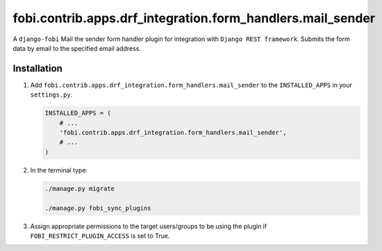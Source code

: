 fobi.contrib.apps.drf_integration.form_handlers.mail_sender
~~~~~~~~~~~~~~~~~~~~~~~~~~~~~~~~~~~~~~~~~~~~~~~~~~~~~~~~~~~
A ``django-fobi`` Mail the sender form handler plugin for integration
with ``Django REST framework``. Submits the form data by email to the
specified email address.

Installation
############
(1) Add ``fobi.contrib.apps.drf_integration.form_handlers.mail_sender`` to the
    ``INSTALLED_APPS`` in your ``settings.py``.

    .. code-block:: python

        INSTALLED_APPS = (
            # ...
            'fobi.contrib.apps.drf_integration.form_handlers.mail_sender',
            # ...
        )

(2) In the terminal type:

    .. code-block:: sh

        ./manage.py migrate

        ./manage.py fobi_sync_plugins

(3) Assign appropriate permissions to the target users/groups to be using
    the plugin if ``FOBI_RESTRICT_PLUGIN_ACCESS`` is set to True.
